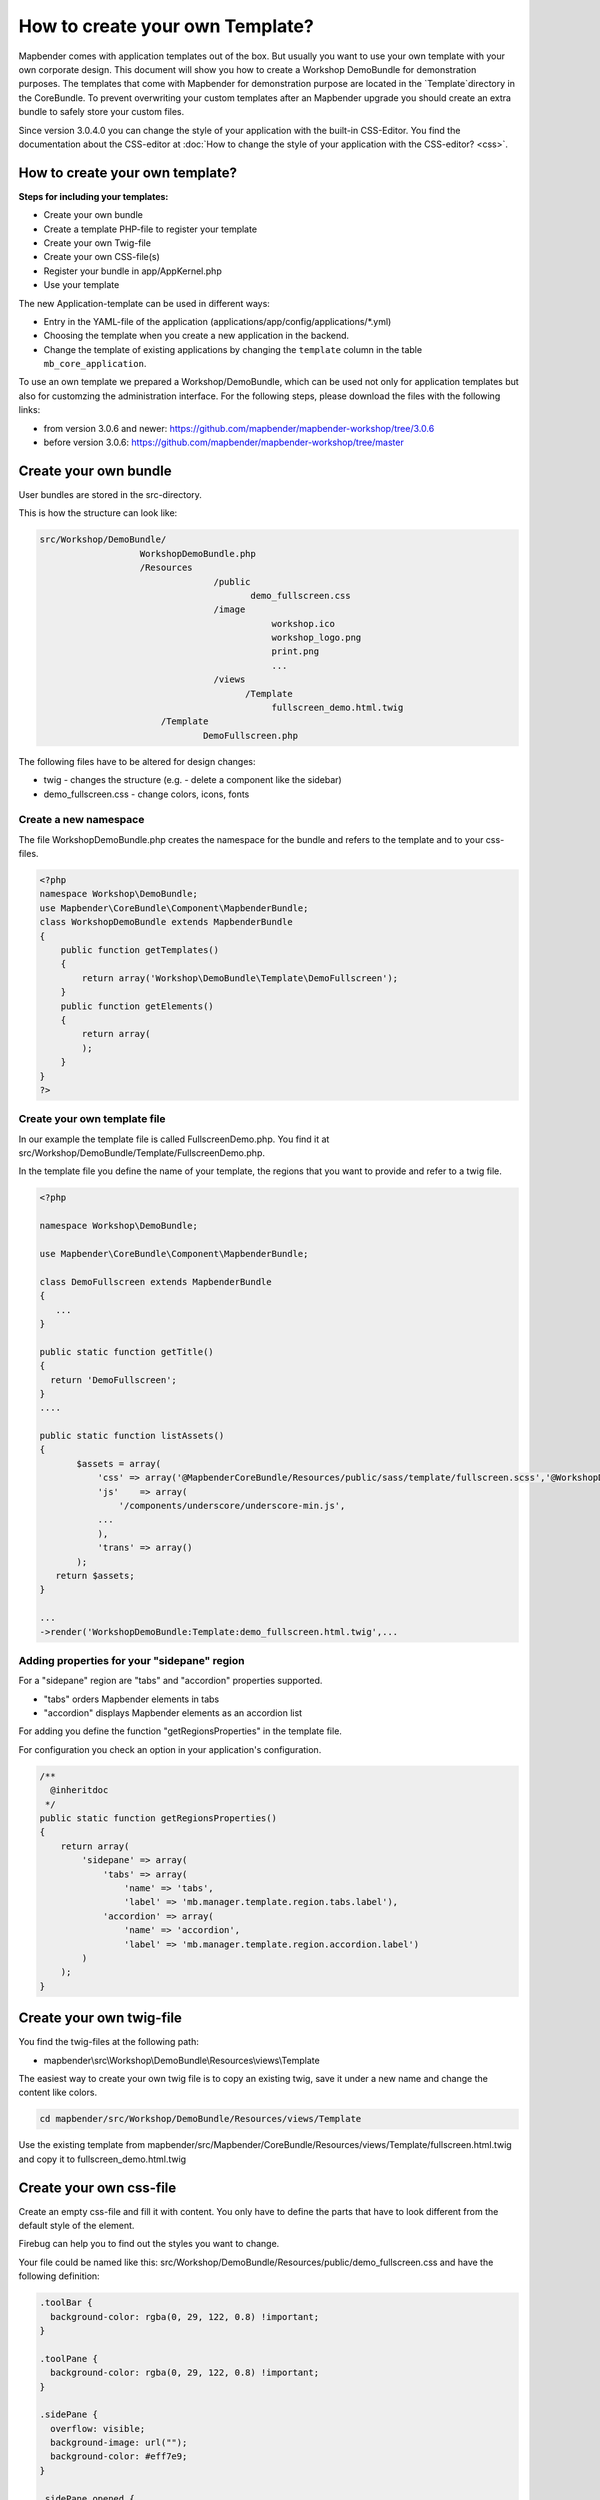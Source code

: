 .. _templates:

How to create your own Template?
################################

Mapbender comes with application templates out of the box. But usually you want to use your own template with your own corporate design.
This document will show you how to create a Workshop DemoBundle for demonstration purposes.
The templates that come with Mapbender for demonstration purpose are located in the `Template`directory in the CoreBundle. To prevent overwriting your custom templates after an Mapbender upgrade you should create an extra bundle to safely store your custom files.

Since version 3.0.4.0 you can change the style of your application with the built-in CSS-Editor. You find the documentation about the CSS-editor at :doc:`How to change the style of your application with the CSS-editor? <css>`.


How to create your own template?
~~~~~~~~~~~~~~~~~~~~~~~~~~~~~~~~

**Steps for including your templates:**

* Create your own bundle
* Create a template PHP-file to register your template
* Create your own Twig-file
* Create your own CSS-file(s)
* Register your bundle in app/AppKernel.php
* Use your template

The new Application-template can be used in different ways:

* Entry in the YAML-file of the application (applications/app/config/applications/\*.yml)
* Choosing the template when you create a new application in the backend.
* Change the template of existing applications by changing the ``template`` column in the table ``mb_core_application``.

To use an own template we prepared a Workshop/DemoBundle, which can be used not only for application templates but also for customzing the administration interface. For the following steps, please download the files with the following links:

* from version 3.0.6 and newer: https://github.com/mapbender/mapbender-workshop/tree/3.0.6
* before version 3.0.6: https://github.com/mapbender/mapbender-workshop/tree/master



Create your own bundle
~~~~~~~~~~~~~~~~~~~~~~

User bundles are stored in the src-directory.

This is how the structure can look like:

.. code-block:: bash

 src/Workshop/DemoBundle/
                    WorkshopDemoBundle.php
                    /Resources
                                  /public
                                         demo_fullscreen.css
                                  /image
                                             workshop.ico
                                             workshop_logo.png
                                             print.png
                                             ...
                                  /views
					/Template
                                             fullscreen_demo.html.twig
                        /Template
		                DemoFullscreen.php

The following files have to be altered for design changes:

* twig - changes the structure (e.g. - delete a component like the sidebar)
* demo_fullscreen.css  - change colors, icons, fonts

Create a new namespace
**********************

The file WorkshopDemoBundle.php creates the namespace for the bundle and refers to the template and to your css-files.


.. code-block:: php

    <?php
    namespace Workshop\DemoBundle;
    use Mapbender\CoreBundle\Component\MapbenderBundle;
    class WorkshopDemoBundle extends MapbenderBundle
    {
        public function getTemplates()
        {
            return array('Workshop\DemoBundle\Template\DemoFullscreen');
        }
        public function getElements()
        {
            return array(
            );
        }
    }
    ?>

Create your own template file
*****************************

In our example the template file is called FullscreenDemo.php. You find it at src/Workshop/DemoBundle/Template/FullscreenDemo.php.

In the template file you define the name of your template, the regions that you want to provide and refer to a twig file.


.. code-block:: php

 <?php

 namespace Workshop\DemoBundle;

 use Mapbender\CoreBundle\Component\MapbenderBundle;

 class DemoFullscreen extends MapbenderBundle
 {
    ...
 }

 public static function getTitle()
 {
   return 'DemoFullscreen';
 }
 ....

 public static function listAssets()
 {
        $assets = array(
            'css' => array('@MapbenderCoreBundle/Resources/public/sass/template/fullscreen.scss','@WorkshopDemoBundle/Resources/public/demo_fullscreen.css'),
            'js'    => array(
                '/components/underscore/underscore-min.js',
            ...
            ),
            'trans' => array()
        );
    return $assets;
 }

 ...
 ->render('WorkshopDemoBundle:Template:demo_fullscreen.html.twig',...



Adding properties for your "sidepane" region
********************************************

For a "sidepane" region are "tabs" and "accordion" properties supported.

* "tabs" orders Mapbender elements in tabs
* "accordion" displays Mapbender elements as an accordion list

For adding you define the function "getRegionsProperties" in the template file.

For configuration you check an option in your application's configuration.


.. code-block:: php

    /**
      @inheritdoc
     */
    public static function getRegionsProperties()
    {
        return array(
            'sidepane' => array(
                'tabs' => array(
                    'name' => 'tabs',
                    'label' => 'mb.manager.template.region.tabs.label'),
                'accordion' => array(
                    'name' => 'accordion',
                    'label' => 'mb.manager.template.region.accordion.label')
            )
        );
    }




Create your own twig-file
~~~~~~~~~~~~~~~~~~~~~~~~~

You find the twig-files at the following path:

* mapbender\\src\\Workshop\\DemoBundle\\Resources\\views\\Template

The easiest way to create your own twig file is to copy an existing twig, save it under a new name and change the content like colors.

.. code-block:: bash

 cd mapbender/src/Workshop/DemoBundle/Resources/views/Template

Use the existing template from mapbender/src/Mapbender/CoreBundle/Resources/views/Template/fullscreen.html.twig and copy it to fullscreen_demo.html.twig


Create your own css-file
~~~~~~~~~~~~~~~~~~~~~~~~

Create an empty css-file and fill it with content. You only have to define the parts that have to look different from the default style of the element.

Firebug can help you to find out the styles you want to change.

Your file could be named like this: src/Workshop/DemoBundle/Resources/public/demo_fullscreen.css and have the following definition:

.. code-block:: css

 .toolBar {
   background-color: rgba(0, 29, 122, 0.8) !important;
 }

 .toolPane {
   background-color: rgba(0, 29, 122, 0.8) !important;
 }

 .sidePane {
   overflow: visible;
   background-image: url("");
   background-color: #eff7e9;
 }

 .sidePane.opened {
     width: 350px;
 }

 .logoContainer {
   background-color: white !important;
   background-image: url("") !important;
   -webkit-box-shadow: 0px 0px 3px #0028AD !important;
   -moz-box-shadow: 0px 0px 3px #0028AD !important;
   box-shadow: 0px 0px 3px #0028AD !important;
 }

 .sidePaneTabItem {
    background-color: #0028AD;
 }

 .layer-opacity-handle {
     background-color: #0028AD;
 }

 .mb-element-overview .toggleOverview {
     background-color: #0028AD;
 }

 .button, .tabContainerAlt .tab {
     background-color: #0028AD;
 }

 .iconPrint:before {
   /*content: "\f02f"; }*/
   content:url("image/print.png");
 }

 .popup {
   background-color: #eff7e9;
   background-image: url("");
 }

 .pan{
   background-color: rgba(0, 93, 83, 0.9);
 }

The result of these few lines of css will look like this:

.. image:: ../../figures/workshop_application.png
     :scale: 80

When you open your new application a css-file will be created at:

* web/assets/WorkshopDemoBundle__demo_fullscreen__css.css

If you do further edits at your css file you may have to delete the generated css file in the assets directory to see the changes. You should also clear the browser cache.

.. code-block:: bash

 sudo rm -f web/assets/WorkshopDemoBundle__demo_fullscreen__css.css

Style the administrational pages
~~~~~~~~~~~~~~~~~~~~~~~~~~~~~~~~~

Please change the following css-files for the backend pages:

 * login.css : Change the design of the login page
 * manager.css : Change the design of the administration pages (e.g. application overview)
 * password.css : Change the design of the password pages (e.g. Reset Password - page)

You only have to define the parts that have to look different than the default page style.

Firebug can help you to find out the styles you want to change.

Referencing the CSS-files is possible with FOMManagerBundle and FOMUserBundle. They must be filed under app/Resources/. The already contained twig-files overwrite the default settings if configured correctly (Requirements from manager.html.twig file).
Alternatively, it is possible to copy a twig-file and adjust it afterwards.

 .. code-block:: bash

  cp fom/src/FOM/ManagerBundle/Resources/views/manager.html.twig app/Resources/FOMManagerBundle/views/


When the unchanged stylesheet remain, administration looks as follows:

 .. image:: ../../figures/customization/workshop_administration.png
      :scale: 80


Register your template
~~~~~~~~~~~~~~~~~~~~~~

To register your template you have to create a file at

* mapbender/src/Workshop/DemoBundle/Template/DemoFullscreen.php

.. code-block:: bash

 cd mapbender/src/Mapbender/CoreBundle/Template
 cp Fullscreen.php mapbender/src/Workshop/DemoBundle/Template/DemoFullscreen.php


Add your new css-file to the listAssets function as last array-entry:

.. code-block:: php


    public static function listAssets()
    {
        $assets = array(
            'css' => array('@MapbenderCoreBundle/Resources/public/sass/template/fullscreen.scss','@WorkshopDemoBundle/Resources/public/demo_fullscreen.css'),
            'js'    => array(
                '/components/underscore/underscore-min.js',
                '@FOMCoreBundle/Resources/public/js/widgets/popup.js',
                '@FOMCoreBundle/Resources/public/js/frontend/sidepane.js',
                '@FOMCoreBundle/Resources/public/js/frontend/tabcontainer.js',
                '@MapbenderCoreBundle/Resources/public/regional/vendor/notify.0.3.2.min.js',
                "/components/datatables/media/js/jquery.dataTables.min.js",
                '/components/jquerydialogextendjs/jquerydialogextendjs-built.js',
                "/components/vis-ui.js/vis-ui.js-built.js"
            ),
            'trans' => array()
        );
        return $assets;
    }


.. code-block:: php

    public function render($format = 'html', $html = true, $css = true, $js = true)
    {
        $templating = $this->container->get('templating');
        return $templating
                        ->render('WorkshopDemoBundle:Template:demo_fullscreen.html.twig',
                                 array(
                            'html' => $html,
                            'css' => $css,
                            'js' => $js,
                            'application' => $this->application));
    }



Register your bundle in app/AppKernel.php
~~~~~~~~~~~~~~~~~~~~~~~~~~~~~~~~~~~~~~~~~

When you create a new application through the Mapbender administration you have to choose a template you want to use.

Before your new template will show up you have to register your bundle in the file app/AppKernel.php

* mapbender/app/AppKernel.php

.. code-block:: php

 class AppKernel extends Kernel
 {
    public function registerBundles()
    {
        $bundles = array(
            // Standard Symfony2 bundles
            new Symfony\Bundle\FrameworkBundle\FrameworkBundle(),
            ....

            // Extra bundles required by Mapbender/OWSProxy3
            new FOS\JsRoutingBundle\FOSJsRoutingBundle(),

            // FoM bundles
            new FOM\CoreBundle\FOMCoreBundle(),
            ...

            // Mapbender bundles
            new Mapbender\CoreBundle\MapbenderCoreBundle(),
            ...

	        new Workshop\DemoBundle\WorkshopDemoBundle(),

        );

Add write access to the web-directory for your webserver user.

.. code-block:: bash

    chmod ug+w web


Update the web-directory. Each bundle has it's own assets - CSS files, JavaScript files, images and more -
but these need to be copied into the public web folder:

.. code-block:: bash

    app/console assets:install web


Alternatively, as a developer, you might want to use the symlink switch on that command to
symlink instead of copy. This will make editing assets inside the bundle
directories way easier.

.. code-block:: bash

   app/console assets:install web --symlink --relative


Now your template should show up in the template list when you create a new application.


Usage in YAML-applications
**************************

You can adjust the YAML-applications in app/config/applications and change the templtate parameter.

.. code-block:: yaml

  "template:   Workshop\DemoBundle\Template\DemoFullscreen"


Usage in new applications
*************************

If you create a new application in the administration interface of Mapbender, you can choose the new template. 


Usage in existing applications
******************************

For existing applications you can change the parameter in the Mapbender database in the column ``template`` of the table ``mb_core_application``.

For the *WorkshopDemoBundle* you change the entry from ``Mapbender\CoreBundle\Template\Fullscreen`` to ``Workshop\DemoBundle\WorkshopDemoBundle``.




Usecases
~~~~~~~~

How do I change my design?
**************************

You have to edit the following files, if want to change the design

* twig - changes in the structure (like - delete a component like sidebar), refer to a logo
* demo_fullscreen.css - changes of color, icons, fonts


How do I change the logo?
*************************

The logo (default is the Mapbender logo) can be changed in the parameters.yml. Which causes a global change.

.. code-block:: yaml

 server_logo:   bundles/workshopdemo/image/workshop_logo.png


Or in the twig file:

.. code-block:: html

 <img class="logo" height="40" alt="Workshop Logo" src="{{ asset('bundles/workshopdemo/imgage/workshop_logo.png')}}" />


How do I change the title and favicon?
**************************************

You can adjust the title and the favicon also in the twig-file:

.. code-block:: yaml


 {% block title %}Workshop - {{ application.title }}{% endblock %}

 {% block favicon %}{{ asset('bundles/workshopdemo/imgage/workshop.ico') }}{% endblock %}



How do I change the buttons?
****************************

Mapbender uses 'Font Awesome Icons' font icon collection:

.. code-block:: css

 @font-face {
   font-family: 'FontAwesome';
   src: url("../../bundles/fomcore/images/icons/fontawesome-webfont.eot?v=3.0.1");
   src: url("../../bundles/fomcore/images/icons/fontawesome-webfont.eot?#iefix&v=3.0.1") format("embedded-opentype"), url("../../bundles/fomcore/images/icons/fontawesome-webfont.woff?v=3.0.1") format("woff"), url("../../bundles/fomcore/images/icons/fontawesome-webfont.ttf?v=3.0.1") format("truetype");
   font-weight: normal;
   font-style: normal;
 }

In your css-file you can refer to a font images like this:

.. code-block:: css

  .iconPrint:before {
    content: "\f02f";
  }

If you want to use an image you could place the image in your bundle and refer to it like this

.. code-block:: css

  .iconPrint:before {
   content:url("imgage/print.png");
  }


Try this out
~~~~~~~~~~~~

* you can download the Workshop/DemoBundle at https://github.com/mapbender/mapbender-workshop
* change the color of your icons
* change the size of your icons
* change the color of the toolbar
* use an image instead of a font-icon for your button
* move the position of your overview to the left
* Have a look at the workshop files to see how it works
